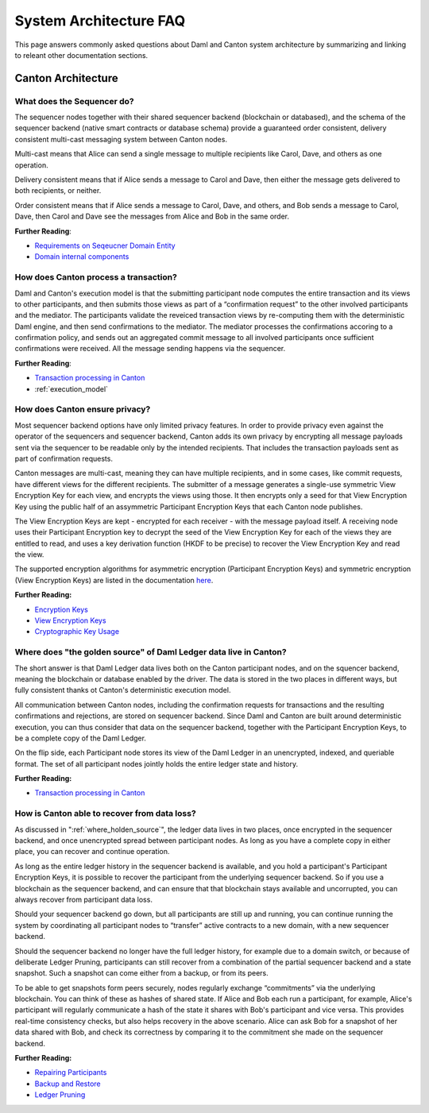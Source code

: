 .. Copyright (c) 2022 Digital Asset (Switzerland) GmbH and/or its affiliates. All rights reserved.
.. SPDX-License-Identifier: Apache-2.0

System Architecture FAQ
#######################

This page answers commonly asked questions about Daml and Canton system architecture by summarizing and linking to releant other documentation sections.

Canton Architecture
-------------------

What does the Sequencer do?
///////////////////////////

The sequencer nodes together with their shared sequencer backend (blockchain or databased), and the schema of the sequencer backend (native smart contracts or database schema) provide a guaranteed order consistent, delivery consistent multi-cast messaging system between Canton nodes.

Multi-cast means that Alice can send a single message to multiple recipients like Carol, Dave, and others as one operation.

Delivery consistent means that if Alice sends a message to Carol and Dave, then either the message gets delivered to both recipients, or neither.

Order consistent means that if Alice sends a message to Carol, Dave, and others, and Bob sends a message to Carol, Dave, then Carol and Dave see the messages from Alice and Bob in the same order.

**Further Reading**:

- `Requirements on Seqeucner Domain Entity <../canton/architecture/overview.html#sequencer>`__
- `Domain internal components <../canton/architecture/domains/domains.html#domain-internal-components>`__

How does Canton process a transaction?
//////////////////////////////////////

Daml and Canton's execution model is that the submitting participant node computes the entire transaction and its views to other participants, and then submits those views as part of a “confirmation request” to the other involved participants and the mediator.
The participants validate the reveiced transaction views by re-computing them with the deterministic Daml engine, and then send confirmations to the mediator. The mediator processes the confirmations accoring to a confirmation policy, and sends out an aggregated commit message to all involved participants once sufficient confirmations were received. All the message sending happens via the sequencer.

**Further Reading**:

- `Transaction processing in Canton <../canton/architecture/overview.html#transaction-processing-in-canton>`__
- :ref:`execution_model`

How does Canton ensure privacy?
///////////////////////////////

Most sequencer backend options have only limited privacy features. In order to provide privacy even against the operator of the sequencers and sequencer backend, Canton adds its own privacy by encrypting all message payloads sent via the sequencer to be readable only by the intended recipients. That includes the transaction payloads sent as part of confirmation requests.

Canton messages are multi-cast, meaning they can have multiple recipients, and in some cases, like commit requests, have different views for the different recipients. The submitter of a message generates a single-use symmetric View Encryption Key for each view, and encrypts the views using those. It then encrypts only a seed for that View Encryption Key using the public half of an assymmetric Participant Encryption Keys that each Canton node publishes.

The View Encryption Keys are kept - encrypted for each receiver - with the message payload itself. A receiving node uses their Participant Encryption key to decrypt the seed of the View Encryption Key for each of the views they are entitled to read, and uses a key derivation function (HKDF to be precise) to recover the View Encryption Key and read the view. 

The supported encryption algorithms for asymmetric encryption (Participant Encryption Keys) and symmetric encryption (View Encryption Keys) are listed in the documentation `here <../canton/usermanual/security.html#cryptographic-key-usage>`__.

**Further Reading:**

- `Encryption Keys <../canton/usermanual/security.html#participant-encryption-key>`__
- `View Encryption Keys <../canton/usermanual/security.html#view-encryption-key>`__
- `Cryptographic Key Usage <../canton/usermanual/security.html#cryptographic-key-usage>`__

.. _where_holden_source:

Where does "the golden source" of Daml Ledger data live in Canton?
//////////////////////////////////////////////////////////////////

The short answer is that Daml Ledger data lives both on the Canton participant nodes, and on the squencer backend, meaning the blockchain or database enabled by the driver. The data is stored in the two places in different ways, but fully consistent thanks ot Canton's deterministic execution model.

All communication between Canton nodes, including the confirmation requests for transactions and the resulting confirmations and rejections, are stored on sequencer backend. Since Daml and Canton are built around deterministic execution, you can thus consider that data on the sequencer backend, together with the Participant Encryption Keys, to be a complete copy of the Daml Ledger. 

On the flip side, each Participant node stores its view of the Daml Ledger in an unencrypted, indexed, and queriable format. The set of all participant nodes jointly holds the entire ledger state and history.

**Further Reading:**

- `Transaction processing in Canton <../canton/architecture/overview.html#transaction-processing-in-canton>`__


How is Canton able to recover from data loss?
/////////////////////////////////////////////

As discussed in ":ref:`where_holden_source`", the ledger data lives in two places, once encrypted in the sequencer backend, and once unencrypted spread between participant nodes. As long as you have a complete copy in either place, you can recover and continue operation.

As long as the entire ledger history in the sequencer backend is available, and you hold a participant's Participant Encryption Keys, it is possible to recover the participant from the underlying sequencer backend. So if you use a blockchain as the sequencer backend, and can ensure that that blockchain stays available and uncorrupted, you can always recover from participant data loss.

Should your sequencer backend go down, but all participants are still up and running, you can continue running the system by coordinating all participant nodes to “transfer” active contracts to a new domain, with a new sequencer backend.

Should the sequencer backend no longer have the full ledger history, for example due to a domain switch, or because of deliberate Ledger Pruning, participants can still recover from a combination of the partial sequencer backend and a state snapshot. Such a snapshot can come either from a backup, or from its peers.

To be able to get snapshots form peers securely, nodes  regularly exchange “commitments” via the underlying blockchain. You can think of these as hashes of shared state. If Alice and Bob each run a participant, for example, Alice's participant will regularly communicate a hash of the state it shares with Bob's participant and vice versa. This provides real-time consistency checks, but also helps recovery in the above scenario. Alice can ask Bob for a snapshot of her data shared with Bob, and check its correctness by comparing it to the commitment she made on the sequencer backend.

**Further Reading:**

- `Repairing Participants <../canton/usermanual/operational_processes.html#repairing-participants>`__
- `Backup and Restore <../canton/usermanual/operational_processes.html#backup-and-restore>`__
- `Ledger Pruning <../canton/usermanual/operational_processes.html#ledger-pruning>`__
